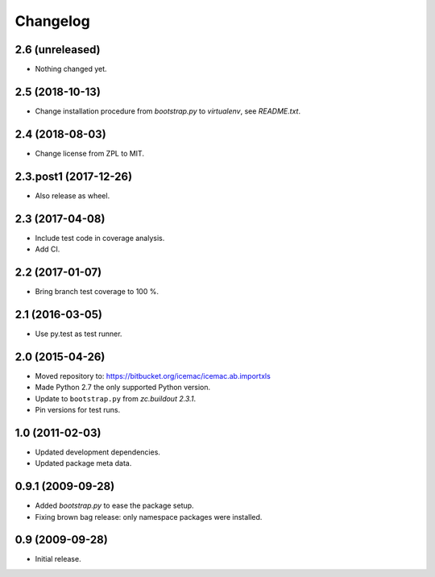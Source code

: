 ===========
 Changelog
===========

2.6 (unreleased)
================

- Nothing changed yet.


2.5 (2018-10-13)
================

- Change installation procedure from `bootstrap.py` to `virtualenv`,
  see `README.txt`.


2.4 (2018-08-03)
================

- Change license from ZPL to MIT.


2.3.post1 (2017-12-26)
======================

- Also release as wheel.


2.3 (2017-04-08)
================

- Include test code in coverage analysis.

- Add CI.


2.2 (2017-01-07)
================

- Bring branch test coverage to 100 %.


2.1 (2016-03-05)
================

- Use py.test as test runner.


2.0 (2015-04-26)
================

- Moved repository to: https://bitbucket.org/icemac/icemac.ab.importxls

- Made Python 2.7 the only supported Python version.

- Update to ``bootstrap.py`` from `zc.buildout 2.3.1`.

- Pin versions for test runs.


1.0 (2011-02-03)
================

- Updated development dependencies.

- Updated package meta data.


0.9.1 (2009-09-28)
==================

- Added `bootstrap.py` to ease the package setup.

- Fixing brown bag release: only namespace packages were installed.


0.9 (2009-09-28)
================

- Initial release.
